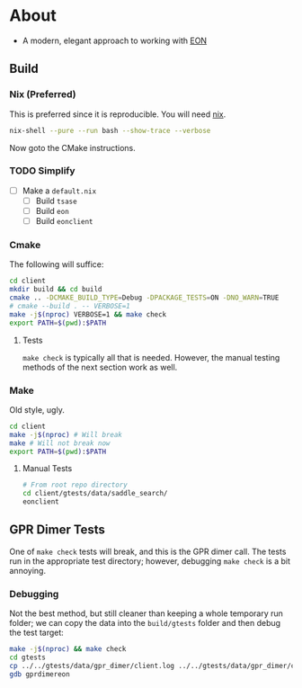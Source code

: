 * About
- A modern, elegant approach to working with [[https://theory.cm.utexas.edu/eon/][EON]]
** Build
*** Nix (Preferred)
This is preferred since it is reproducible. You will need [[https://nixos.org/guides/install-nix.html][nix]].
#+begin_src bash
nix-shell --pure --run bash --show-trace --verbose
#+end_src
Now goto the CMake instructions.
*** TODO Simplify
- [ ] Make a ~default.nix~
  - [ ] Build ~tsase~
  - [ ] Build ~eon~
  - [ ] Build ~eonclient~
*** Cmake
The following will suffice:
#+begin_src bash
cd client
mkdir build && cd build
cmake .. -DCMAKE_BUILD_TYPE=Debug -DPACKAGE_TESTS=ON -DNO_WARN=TRUE
# cmake --build . -- VERBOSE=1
make -j$(nproc) VERBOSE=1 && make check
export PATH=$(pwd):$PATH
#+end_src
**** Tests
~make check~ is typically all that is needed. However, the manual testing methods of the next section work as well.
*** Make
Old style, ugly.
#+begin_src bash
cd client
make -j$(nproc) # Will break
make # Will not break now
export PATH=$(pwd):$PATH
#+end_src
**** Manual Tests
#+begin_src bash
# From root repo directory
cd client/gtests/data/saddle_search/
eonclient
#+end_src
** GPR Dimer Tests
One of ~make check~ tests will break, and this is the GPR dimer call. The tests run in the appropriate test directory; however, debugging ~make check~ is a bit annoying.
*** Debugging
Not the best method, but still cleaner than keeping a whole temporary run folder; we can copy the data into the ~build/gtests~ folder and then debug the test target:
#+begin_src bash
make -j$(nproc) && make check
cd gtests
cp ../../gtests/data/gpr_dimer/client.log ../../gtests/data/gpr_dimer/config.ini ../../gtests/data/gpr_dimer/direction.dat ../../gtests/data/gpr_dimer/displacement.con ../../gtests/data/gpr_dimer/mode.dat ../../gtests/data/gpr_dimer/pos.con ../../gtests/data/gpr_dimer/results.dat .
gdb gprdimereon
#+end_src
